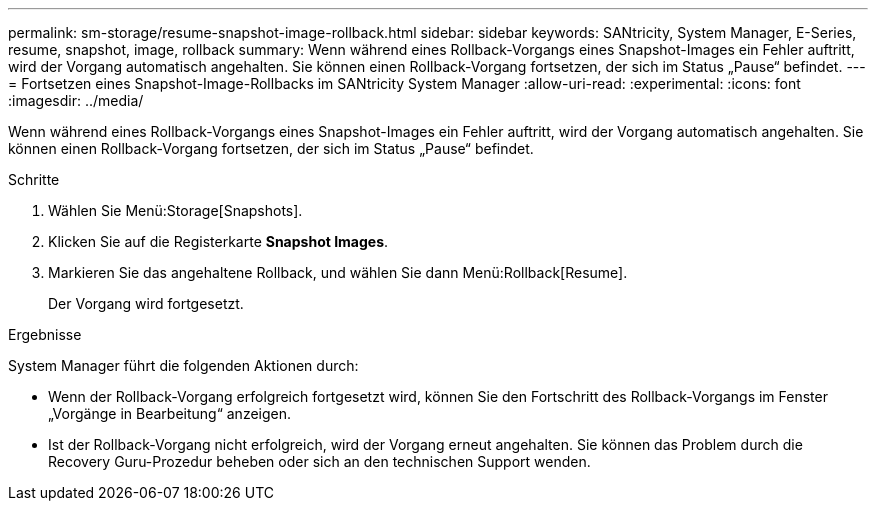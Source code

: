 ---
permalink: sm-storage/resume-snapshot-image-rollback.html 
sidebar: sidebar 
keywords: SANtricity, System Manager, E-Series, resume, snapshot, image, rollback 
summary: Wenn während eines Rollback-Vorgangs eines Snapshot-Images ein Fehler auftritt, wird der Vorgang automatisch angehalten. Sie können einen Rollback-Vorgang fortsetzen, der sich im Status „Pause“ befindet. 
---
= Fortsetzen eines Snapshot-Image-Rollbacks im SANtricity System Manager
:allow-uri-read: 
:experimental: 
:icons: font
:imagesdir: ../media/


[role="lead"]
Wenn während eines Rollback-Vorgangs eines Snapshot-Images ein Fehler auftritt, wird der Vorgang automatisch angehalten. Sie können einen Rollback-Vorgang fortsetzen, der sich im Status „Pause“ befindet.

.Schritte
. Wählen Sie Menü:Storage[Snapshots].
. Klicken Sie auf die Registerkarte *Snapshot Images*.
. Markieren Sie das angehaltene Rollback, und wählen Sie dann Menü:Rollback[Resume].
+
Der Vorgang wird fortgesetzt.



.Ergebnisse
System Manager führt die folgenden Aktionen durch:

* Wenn der Rollback-Vorgang erfolgreich fortgesetzt wird, können Sie den Fortschritt des Rollback-Vorgangs im Fenster „Vorgänge in Bearbeitung“ anzeigen.
* Ist der Rollback-Vorgang nicht erfolgreich, wird der Vorgang erneut angehalten. Sie können das Problem durch die Recovery Guru-Prozedur beheben oder sich an den technischen Support wenden.

